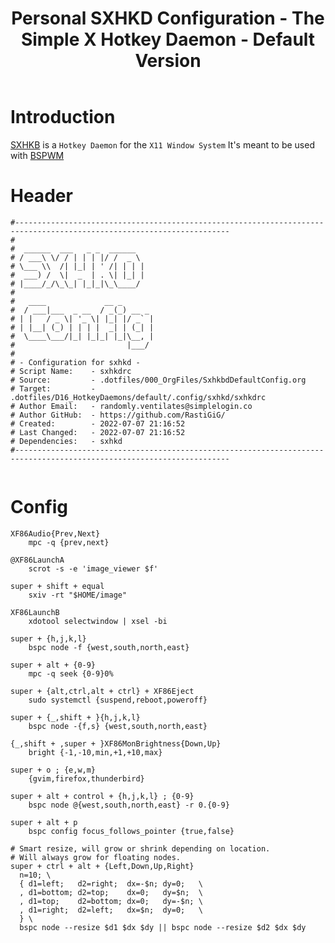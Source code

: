 #+TITLE: Personal SXHKD Configuration - The Simple X Hotkey Daemon - Default Version
#+PROPERTY: header-args:shell :tangle ../D16_HotkeyDaemons/default/.config/sxhkd/sxhkdrc :mkdirp yes
#+auto_tangle: t
#+STARTUP: hideblocks show2levels

* Introduction

[[https://github.com/baskerville/sxhkd][SXHKB]] is a ~Hotkey Daemon~ for the ~X11 Window System~
It's meant to be used with [[https://github.com/baskerville/bspwm][BSPWM]]

* Header
#+begin_src shell
  #----------------------------------------------------------------------------------------------------------------------
  # 
  #  ______  ___   _ _  ______  
  # / ___\ \/ / | | | |/ /  _ \ 
  # \___ \\  /| |_| | ' /| | | |
  #  ___) /  \|  _  | . \| |_| |
  # |____/_/\_\_| |_|_|\_\____/ 
  # 
  #   ____             __ _       
  #  / ___|___  _ __  / _(_) __ _ 
  # | |   / _ \| '_ \| |_| |/ _` |
  # | |__| (_) | | | |  _| | (_| |
  #  \____\___/|_| |_|_| |_|\__, |
  #                         |___/ 
  #                 
  # - Configuration for sxhkd -
  # Script Name:    - sxhkdrc
  # Source:         - .dotfiles/000_OrgFiles/SxhkbdDefaultConfig.org
  # Target:         - .dotfiles/D16_HotkeyDaemons/default/.config/sxhkd/sxhkdrc
  # Author Email:   - randomly.ventilates@simplelogin.co
  # Author GitHub:  - https://github.com/RastiGiG/
  # Created:        - 2022-07-07 21:16:52
  # Last Changed:   - 2022-07-07 21:16:52
  # Dependencies:   - sxhkd
  #----------------------------------------------------------------------------------------------------------------------

#+end_src

* Config
#+begin_src shell
  XF86Audio{Prev,Next}
      mpc -q {prev,next}

  @XF86LaunchA
      scrot -s -e 'image_viewer $f'

  super + shift + equal
      sxiv -rt "$HOME/image"

  XF86LaunchB
      xdotool selectwindow | xsel -bi

  super + {h,j,k,l}
      bspc node -f {west,south,north,east}

  super + alt + {0-9}
      mpc -q seek {0-9}0%

  super + {alt,ctrl,alt + ctrl} + XF86Eject
      sudo systemctl {suspend,reboot,poweroff}

  super + {_,shift + }{h,j,k,l}
      bspc node -{f,s} {west,south,north,east}

  {_,shift + ,super + }XF86MonBrightness{Down,Up}
      bright {-1,-10,min,+1,+10,max}

  super + o ; {e,w,m}
      {gvim,firefox,thunderbird}

  super + alt + control + {h,j,k,l} ; {0-9}
      bspc node @{west,south,north,east} -r 0.{0-9}

  super + alt + p
      bspc config focus_follows_pointer {true,false}

  # Smart resize, will grow or shrink depending on location.
  # Will always grow for floating nodes.
  super + ctrl + alt + {Left,Down,Up,Right}
    n=10; \
    { d1=left;   d2=right;  dx=-$n; dy=0;   \
    , d1=bottom; d2=top;    dx=0;   dy=$n;  \
    , d1=top;    d2=bottom; dx=0;   dy=-$n; \
    , d1=right;  d2=left;   dx=$n;  dy=0;   \
    } \
    bspc node --resize $d1 $dx $dy || bspc node --resize $d2 $dx $dy
#+end_src
